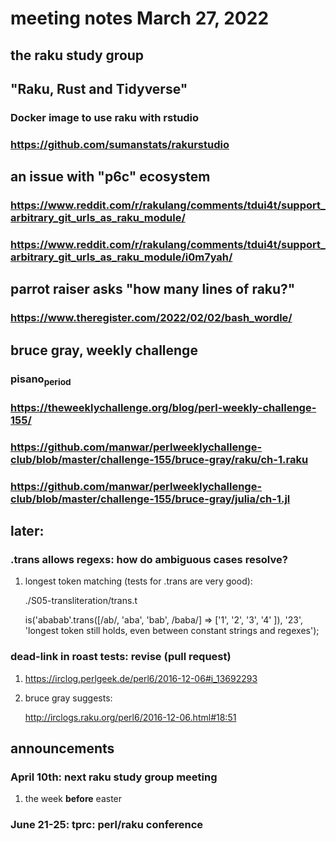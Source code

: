 * meeting notes March 27, 2022
** the raku study group

** "Raku, Rust and Tidyverse"
*** Docker image to use raku with rstudio
*** https://github.com/sumanstats/rakurstudio

** an issue with "p6c" ecosystem
*** https://www.reddit.com/r/rakulang/comments/tdui4t/support_arbitrary_git_urls_as_raku_module/
*** https://www.reddit.com/r/rakulang/comments/tdui4t/support_arbitrary_git_urls_as_raku_module/i0m7yah/

** parrot raiser asks "how many lines of raku?"
*** https://www.theregister.com/2022/02/02/bash_wordle/

** bruce gray, weekly challenge
*** 
*** pisano_period
*** https://theweeklychallenge.org/blog/perl-weekly-challenge-155/
*** https://github.com/manwar/perlweeklychallenge-club/blob/master/challenge-155/bruce-gray/raku/ch-1.raku
*** https://github.com/manwar/perlweeklychallenge-club/blob/master/challenge-155/bruce-gray/julia/ch-1.jl

** later:
*** .trans allows regexs: how do ambiguous cases resolve?
**** longest token matching (tests for .trans are very good):
./S05-transliteration/trans.t

is('ababab'.trans([/ab/, 'aba', 'bab', /baba/] =>
                   ['1',  '2',   '3',   '4'   ]),
   '23',
   'longest token still holds, even between constant strings and regexes');

*** dead-link in roast tests: revise (pull request)
**** https://irclog.perlgeek.de/perl6/2016-12-06#i_13692293
**** bruce gray suggests:
http://irclogs.raku.org/perl6/2016-12-06.html#18:51

** announcements 
*** April 10th: next raku study group meeting 
**** the week *before* easter
*** June 21-25: tprc: perl/raku conference 
